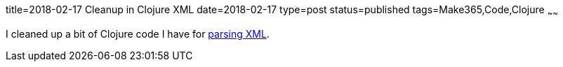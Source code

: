 title=2018-02-17 Cleanup in Clojure XML
date=2018-02-17
type=post
status=published
tags=Make365,Code,Clojure
~~~~~~

I cleaned up a bit of Clojure code I have for
https://github.com/jflinchbaugh/clojure-scratch/commit/61047278a0a119621cfa8a534756e07e71519f75[parsing XML].

